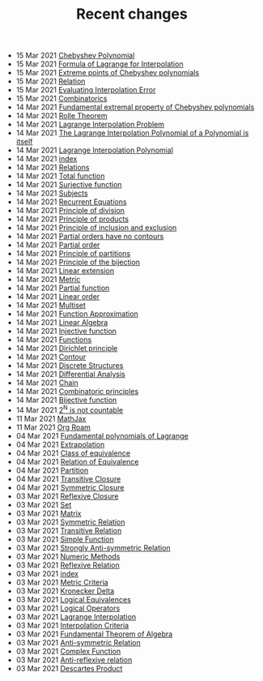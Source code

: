 #+TITLE: Recent changes

-  15 Mar 2021  [[file:Chebyshev Polynomial.org][Chebyshev Polynomial]] 
-  15 Mar 2021  [[file:Formula of Lagrange for Interpolation.org][Formula of Lagrange for Interpolation]] 
-  15 Mar 2021  [[file:Extreme points of Chebyshev polynomials.org][Extreme points of Chebyshev polynomials]] 
-  15 Mar 2021  [[file:Relation.org][Relation]] 
-  15 Mar 2021  [[file:Evaluating Interpolation Error.org][Evaluating Interpolation Error]] 
-  15 Mar 2021  [[file:Combinatorics.org][Combinatorics]] 
-  14 Mar 2021  [[file:Fundamental extremal property of Chebyshev polynomials.org][Fundamental extremal property of Chebyshev polynomials]] 
-  14 Mar 2021  [[file:Rolle Theorem.org][Rolle Theorem]] 
-  14 Mar 2021  [[file:Lagrange Interpolation Problem.org][Lagrange Interpolation Problem]] 
-  14 Mar 2021  [[file:The Lagrange Interpolation Polynomial of a Polynomial is itself.org][The Lagrange Interpolation Polynomial of a Polynomial is itself]] 
-  14 Mar 2021  [[file:Lagrange Interpolation Polynomial.org][Lagrange Interpolation Polynomial]] 
-  14 Mar 2021  [[file:index.org][index]] 
-  14 Mar 2021  [[file:Relations.org][Relations]] 
-  14 Mar 2021  [[file:Total function.org][Total function]] 
-  14 Mar 2021  [[file:Surjective function.org][Surjective function]] 
-  14 Mar 2021  [[file:Subjects.org][Subjects]] 
-  14 Mar 2021  [[file:Recurrent Equations.org][Recurrent Equations]] 
-  14 Mar 2021  [[file:Principle of division.org][Principle of division]] 
-  14 Mar 2021  [[file:Principle of products.org][Principle of products]] 
-  14 Mar 2021  [[file:Principle of inclusion and exclusion.org][Principle of inclusion and exclusion]] 
-  14 Mar 2021  [[file:Partial orders have no contours.org][Partial orders have no contours]] 
-  14 Mar 2021  [[file:Partial order.org][Partial order]] 
-  14 Mar 2021  [[file:Principle of partitions.org][Principle of partitions]] 
-  14 Mar 2021  [[file:Principle of the bijection.org][Principle of the bijection]] 
-  14 Mar 2021  [[file:Linear extension.org][Linear extension]] 
-  14 Mar 2021  [[file:Metric.org][Metric]] 
-  14 Mar 2021  [[file:Partial function.org][Partial function]] 
-  14 Mar 2021  [[file:Linear order.org][Linear order]] 
-  14 Mar 2021  [[file:Multiset.org][Multiset]] 
-  14 Mar 2021  [[file:Function Approximation.org][Function Approximation]] 
-  14 Mar 2021  [[file:Linear Algebra.org][Linear Algebra]] 
-  14 Mar 2021  [[file:Injective function.org][Injective function]] 
-  14 Mar 2021  [[file:Functions.org][Functions]] 
-  14 Mar 2021  [[file:Dirichlet principle.org][Dirichlet principle]] 
-  14 Mar 2021  [[file:Contour.org][Contour]] 
-  14 Mar 2021  [[file:Discrete Structures.org][Discrete Structures]] 
-  14 Mar 2021  [[file:Differential Analysis.org][Differential Analysis]] 
-  14 Mar 2021  [[file:Chain.org][Chain]] 
-  14 Mar 2021  [[file:Combinatoric principles.org][Combinatoric principles]] 
-  14 Mar 2021  [[file:Bijective function.org][Bijective function]] 
-  14 Mar 2021  [[file:2^N is not countable.org][2^N is not countable]] 
-  11 Mar 2021  [[file:MathJax.org][MathJax]] 
-  11 Mar 2021  [[file:Org Roam.org][Org Roam]] 
-  04 Mar 2021  [[file:Fundamental polynomials of Lagrange.org][Fundamental polynomials of Lagrange]] 
-  04 Mar 2021  [[file:Extrapolation.org][Extrapolation]] 
-  04 Mar 2021  [[file:Class of equivalence.org][Class of equivalence]] 
-  04 Mar 2021  [[file:Relation of Equivalence.org][Relation of Equivalence]] 
-  04 Mar 2021  [[file:Partition.org][Partition]] 
-  04 Mar 2021  [[file:Transitive Closure.org][Transitive Closure]] 
-  04 Mar 2021  [[file:Symmetric Closure.org][Symmetric Closure]] 
-  03 Mar 2021  [[file:Reflexive Closure.org][Reflexive Closure]] 
-  03 Mar 2021  [[file:Set.org][Set]] 
-  03 Mar 2021  [[file:Matrix.org][Matrix]] 
-  03 Mar 2021  [[file:Symmetric Relation.org][Symmetric Relation]] 
-  03 Mar 2021  [[file:Transitive Relation.org][Transitive Relation]] 
-  03 Mar 2021  [[file:Simple Function.org][Simple Function]] 
-  03 Mar 2021  [[file:Strongly Anti-symmetric Relation.org][Strongly Anti-symmetric Relation]] 
-  03 Mar 2021  [[file:Numeric Methods.org][Numeric Methods]] 
-  03 Mar 2021  [[file:Reflexive Relation.org][Reflexive Relation]] 
-  03 Mar 2021  [[file:README.org][index]] 
-  03 Mar 2021  [[file:Metric Criteria.org][Metric Criteria]] 
-  03 Mar 2021  [[file:Kronecker Delta.org][Kronecker Delta]] 
-  03 Mar 2021  [[file:Logical Equivalences.org][Logical Equivalences]] 
-  03 Mar 2021  [[file:Logical Operators.org][Logical Operators]] 
-  03 Mar 2021  [[file:Lagrange Interpolation.org][Lagrange Interpolation]] 
-  03 Mar 2021  [[file:Interpolation Criterion.org][Interpolation Criteria]] 
-  03 Mar 2021  [[file:Fundamental Theorem of Algebra.org][Fundamental Theorem of Algebra]] 
-  03 Mar 2021  [[file:Anti-symmetric Relation.org][Anti-symmetric Relation]] 
-  03 Mar 2021  [[file:Complex Function.org][Complex Function]] 
-  03 Mar 2021  [[file:Anti-reflexive relation.org][Anti-reflexive relation]] 
-  03 Mar 2021  [[file:Descartes Product.org][Descartes Product]] 